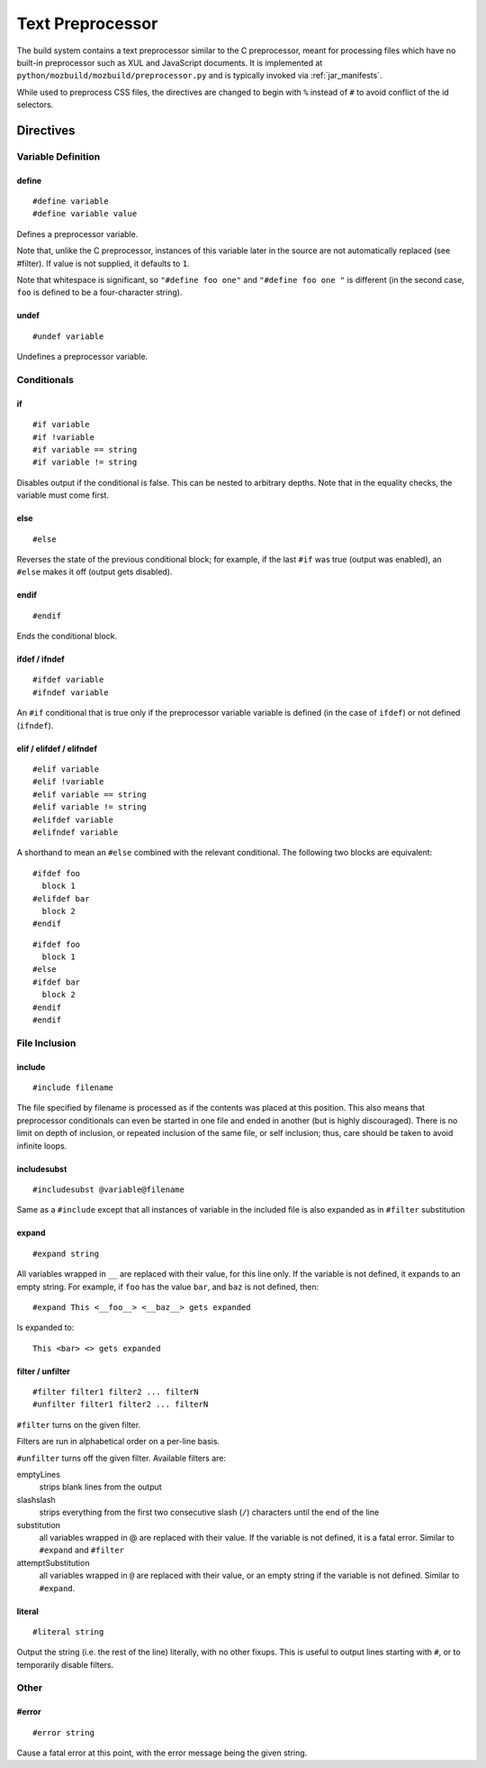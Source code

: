 .. _preprocessor:

=================
Text Preprocessor
=================

The build system contains a text preprocessor similar to the C preprocessor,
meant for processing files which have no built-in preprocessor such as XUL
and JavaScript documents. It is implemented at ``python/mozbuild/mozbuild/preprocessor.py`` and
is typically invoked via :ref:`jar_manifests`.

While used to preprocess CSS files, the directives are changed to begin with
``%`` instead of ``#`` to avoid conflict of the id selectors.

Directives
==========

Variable Definition
-------------------

define
^^^^^^

::

   #define variable
   #define variable value

Defines a preprocessor variable.

Note that, unlike the C preprocessor, instances of this variable later in the
source are not automatically replaced (see #filter). If value is not supplied,
it defaults to ``1``.

Note that whitespace is significant, so ``"#define foo one"`` and
``"#define foo one "`` is different (in the second case, ``foo`` is defined to
be a four-character string).

undef
^^^^^

::

   #undef variable

Undefines a preprocessor variable.

Conditionals
------------

if
^^

::

   #if variable
   #if !variable
   #if variable == string
   #if variable != string

Disables output if the conditional is false. This can be nested to arbitrary
depths. Note that in the equality checks, the variable must come first.

else
^^^^

::

   #else

Reverses the state of the previous conditional block; for example, if the
last ``#if`` was true (output was enabled), an ``#else`` makes it off
(output gets disabled).

endif
^^^^^

::

   #endif

Ends the conditional block.

ifdef / ifndef
^^^^^^^^^^^^^^

::

   #ifdef variable
   #ifndef variable

An ``#if`` conditional that is true only if the preprocessor variable
variable is defined (in the case of ``ifdef``) or not defined (``ifndef``).

elif / elifdef / elifndef
^^^^^^^^^^^^^^^^^^^^^^^^^

::

   #elif variable
   #elif !variable
   #elif variable == string
   #elif variable != string
   #elifdef variable
   #elifndef variable

A shorthand to mean an ``#else`` combined with the relevant conditional.
The following two blocks are equivalent::

   #ifdef foo
     block 1
   #elifdef bar
     block 2
   #endif

::

   #ifdef foo
     block 1
   #else
   #ifdef bar
     block 2
   #endif
   #endif

File Inclusion
--------------

include
^^^^^^^

::

   #include filename

The file specified by filename is processed as if the contents was placed
at this position. This also means that preprocessor conditionals can even
be started in one file and ended in another (but is highly discouraged).
There is no limit on depth of inclusion, or repeated inclusion of the same
file, or self inclusion; thus, care should be taken to avoid infinite loops.

includesubst
^^^^^^^^^^^^

::

   #includesubst @variable@filename

Same as a ``#include`` except that all instances of variable in the included
file is also expanded as in ``#filter`` substitution

expand
^^^^^^

::

   #expand string

All variables wrapped in ``__`` are replaced with their value, for this line
only. If the variable is not defined, it expands to an empty string. For
example, if ``foo`` has the value ``bar``, and ``baz`` is not defined, then::

   #expand This <__foo__> <__baz__> gets expanded

Is expanded to::

   This <bar> <> gets expanded

filter / unfilter
^^^^^^^^^^^^^^^^^

::

   #filter filter1 filter2 ... filterN
   #unfilter filter1 filter2 ... filterN

``#filter`` turns on the given filter.

Filters are run in alphabetical order on a per-line basis.

``#unfilter`` turns off the given filter. Available filters are:

emptyLines
   strips blank lines from the output
slashslash
   strips everything from the first two consecutive slash (``/``)
   characters until the end of the line
substitution
   all variables wrapped in @ are replaced with their value. If the
   variable is not defined, it is a fatal error. Similar to ``#expand``
   and ``#filter``
attemptSubstitution
   all variables wrapped in ``@`` are replaced with their value, or an
   empty string if the variable is not defined. Similar to ``#expand``.

literal
^^^^^^^

::

   #literal string

Output the string (i.e. the rest of the line) literally, with no other fixups.
This is useful to output lines starting with ``#``, or to temporarily
disable filters.

Other
-----

#error
^^^^^^

::

   #error string

Cause a fatal error at this point, with the error message being the
given string.
